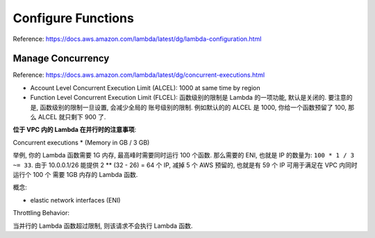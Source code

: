 Configure Functions
==============================================================================

Reference: https://docs.aws.amazon.com/lambda/latest/dg/lambda-configuration.html


Manage Concurrency
------------------------------------------------------------------------------

Reference: https://docs.aws.amazon.com/lambda/latest/dg/concurrent-executions.html

- Account Level Concurrent Execution Limit (ALCEL): 1000 at same time by region
- Function Level Concurrent Execution Limit (FLCEL): 函数级别的限制是 Lambda 的一项功能, 默认是关闭的. 要注意的是, 函数级别的限制一旦设置, 会减少全局的 账号级别的限制. 例如默认的的 ALCEL 是 1000, 你给一个函数预留了 100, 那么 ALCEL 就只剩下 900 了.


**位于 VPC 内的 Lambda 在并行时的注意事项**:

Concurrent executions * (Memory in GB / 3 GB)

举例, 你的 Lambda 函数需要 1G 内存, 最高峰时需要同时运行 100 个函数. 那么需要的 ENI, 也就是 IP 的数量为: ``100 * 1 / 3 ~= 33``. 由于 10.0.0.1/26 能提供 2 ** (32 - 26) = 64 个 IP, 减掉 5 个 AWS 预留的, 也就是有 59 个 IP 可用于满足在 VPC 内同时运行个 100 个 需要 1GB 内存的 Lambda 函数.

概念:

- elastic network interfaces (ENI)

Throttling Behavior:

当并行的 Lambda 函数超过限制, 则该请求不会执行 Lambda 函数.